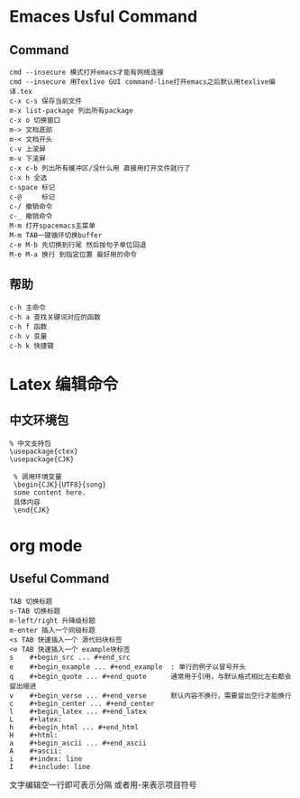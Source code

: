 * Emaces Usful Command
** Command
#+BEGIN_SRC 
 cmd --insecure 模式打开emacs才能有网络连接
 cmd --insecure 用Texlive GUI command-line打开emacs之后默认用texlive编译.tex
 c-x c-s 保存当前文件
 m-x list-package 列出所有package
 c-x o 切换窗口
 m-> 文档底部
 m-< 文档开头
 c-v 上滚屏
 m-v 下滚屏
 c-x c-b 列出所有缓冲区/没什么用 直接用打开文件就行了
 c-x h 全选
 c-space 标记
 c-@     标记
 c-/ 撤销命令
 c-_ 撤销命令
 M-m 打开spacemacs主菜单
 M-m TAB一键循环切换buffer
 c-e M-b 先切换到行尾 然后按句子单位回退
 M-e M-a 换行 到指定位置 最好用的命令
#+END_SRC
** 帮助
#+BEGIN_SRC 
   c-h 主命令
   c-h a 查找关键词对应的函数
   c-h f 函数
   c-h v 变量
   c-h k 快捷键
#+END_SRC
* Latex 编辑命令
** 中文环境包
#+BEGIN_SRC 
   % 中文支持包
   \usepackage{ctex}
   \usepackage{CJK}

    % 调用环境变量 
    \begin{CJK}{UTF8}{song}
    some content here.
    具体内容
    \end{CJK}
#+END_SRC
* org mode 
** Useful Command
#+BEGIN_SRC 
TAB 切换标题
s-TAB 切换标题
m-left/right 升降级标题
m-enter 插入一个同级标题
<s TAB 快速插入一个 源代码块标签
<e TAB 快速插入一个 example块标签
s    #+begin_src ... #+end_src   
e    #+begin_example ... #+end_example  : 单行的例子以冒号开头  
q    #+begin_quote ... #+end_quote      通常用于引用，与默认格式相比左右都会留出缩进  
v    #+begin_verse ... #+end_verse      默认内容不换行，需要留出空行才能换行  
c    #+begin_center ... #+end_center   
l    #+begin_latex ... #+end_latex   
L    #+latex:   
h    #+begin_html ... #+end_html   
H    #+html:   
a    #+begin_ascii ... #+end_ascii   
A    #+ascii:   
i    #+index: line   
I    #+include: line 
#+END_SRC
文字编辑空一行即可表示分隔 或者用-来表示项目符号
